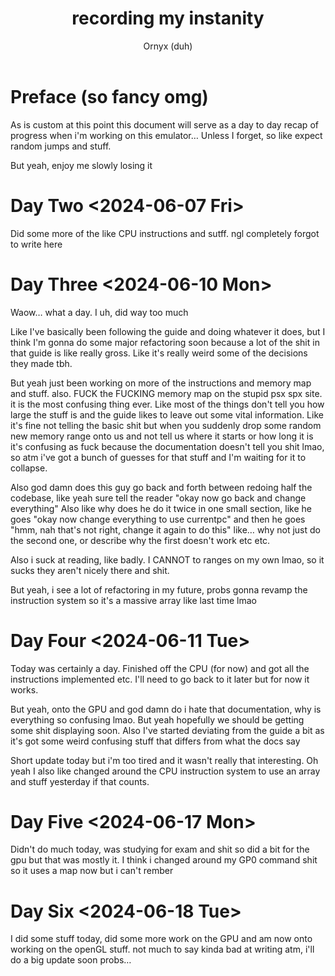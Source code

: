 #+TITLE: recording my instanity
#+AUTHOR: Ornyx (duh)

* Preface (so fancy omg)
As is custom at this point this document will serve as a day to day recap of
progress when i'm working on this emulator... Unless I forget, so like expect
random jumps and stuff.

But yeah, enjoy me slowly losing it

* Day Two <2024-06-07 Fri>
:LOGBOOK:
CLOCK: [2024-06-07 Fri 12:26]--[2024-06-07 Fri 17:53] =>  5:27
:END:
Did some more of the like CPU instructions and sutff. ngl completely forgot to
write here

* Day Three <2024-06-10 Mon>
:LOGBOOK:
CLOCK: [2024-06-10 Mon 12:28]--[2024-06-10 Mon 17:49] =>  5:21
:END:

Waow... what a day. I uh, did way too much

Like I've basically been following the guide and doing whatever it does, but I
think I'm gonna do some major refactoring soon because a lot of the shit in that
guide is like really gross.
Like it's really weird some of the decisions they made tbh.

But yeah just been working on more of the instructions and memory map and
stuff. also.
FUCK the FUCKING memory map on the stupid psx spx site. it is the most confusing
thing ever. Like most of the things don't tell you how large the stuff is and
the guide likes to leave out some vital information. Like it's fine not telling
the basic shit but when you suddenly drop some random new memory range onto us
and not tell us where it starts or how long it is it's confusing as fuck because
the documentation doesn't tell you shit lmao, so atm i've got a bunch of guesses
for that stuff and I'm waiting for it to collapse.

Also god damn does this guy go back and forth between redoing half the codebase,
like yeah sure tell the reader "okay now go back and change everything"
Also like why does he do it twice in one small section, like he goes "okay now
change everything to use currentpc" and then he goes "hmm, nah that's not right,
change it again to do this" like... why not just do the second one, or describe
why the first doesn't work etc etc.

Also i suck at reading, like badly. I CANNOT to ranges on my own lmao, so it
sucks they aren't nicely there and shit.

But yeah, i see a lot of refactoring in my future, probs gonna revamp the
instruction system so it's a massive array like last time lmao

* Day Four <2024-06-11 Tue>
:LOGBOOK:
CLOCK: [2024-06-11 Tue 10:34]--[2024-06-11 Tue 17:54] =>  7:20
:END:

Today was certainly a day. Finished off the CPU (for now) and got all the
instructions implemented etc. I'll need to go back to it later but for now it
works.

But yeah, onto the GPU and god damn do i hate that documentation, why is
everything so confusing lmao. But yeah hopefully we should be getting some shit
displaying soon.
Also I've started deviating from the guide a bit as it's got some weird
confusing stuff that differs from what the docs say

Short update today but i'm too tired and it wasn't really that interesting.
Oh yeah I also like changed around the CPU instruction system to use an array
and stuff yesterday if that counts.

* Day Five <2024-06-17 Mon>
:LOGBOOK:
CLOCK: [2024-06-17 Mon 20:33]--[2024-06-17 Mon 22:13] =>  1:40
CLOCK: [2024-06-17 Mon 16:37]--[2024-06-17 Mon 17:52] =>  1:15
:END:

Didn't do much today, was studying for exam and shit so did a bit for the gpu
but that was mostly it. I think i changed around my GP0 command shit so it uses
a map now but i can't rember

* Day Six <2024-06-18 Tue>
:LOGBOOK:
CLOCK: [2024-06-18 Tue 20:11]--[2024-06-18 Tue 23:04] =>  2:53
:END:

I did some stuff today, did some more work on the GPU and am now onto working
on the openGL stuff. not much to say kinda bad at writing atm, i'll do a big
update soon probs...

